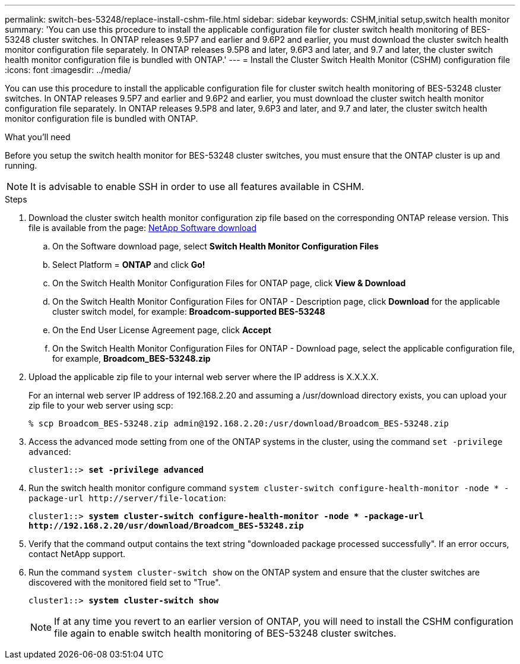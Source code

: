 ---
permalink: switch-bes-53248/replace-install-cshm-file.html
sidebar: sidebar
keywords: CSHM,initial setup,switch health monitor
summary: 'You can use this procedure to install the applicable configuration file for cluster switch health monitoring of BES-53248 cluster switches. In ONTAP releases 9.5P7 and earlier and 9.6P2 and earlier, you must download the cluster switch health monitor configuration file separately. In ONTAP releases 9.5P8 and later, 9.6P3 and later, and 9.7 and later, the cluster switch health monitor configuration file is bundled with ONTAP.'
---
= Install the Cluster Switch Health Monitor (CSHM) configuration file
:icons: font
:imagesdir: ../media/

[.lead]
You can use this procedure to install the applicable configuration file for cluster switch health monitoring of BES-53248 cluster switches. In ONTAP releases 9.5P7 and earlier and 9.6P2 and earlier, you must download the cluster switch health monitor configuration file separately. In ONTAP releases 9.5P8 and later, 9.6P3 and later, and 9.7 and later, the cluster switch health monitor configuration file is bundled with ONTAP.

.What you'll need

Before you setup the switch health monitor for BES-53248 cluster switches, you must ensure that the ONTAP cluster is up and running.

NOTE: It is advisable to enable SSH in order to use all features available in CSHM.

.Steps
. Download the cluster switch health monitor configuration zip file based on the corresponding ONTAP release version. This file is available from the page: https://mysupport.netapp.com/NOW/cgi-bin/software/[NetApp Software download^]
 .. On the Software download page, select *Switch Health Monitor Configuration Files*
 .. Select Platform = *ONTAP* and click *Go!*
 .. On the Switch Health Monitor Configuration Files for ONTAP page, click *View & Download*
 .. On the Switch Health Monitor Configuration Files for ONTAP - Description page, click *Download* for the applicable cluster switch model, for example: *Broadcom-supported BES-53248*
 .. On the End User License Agreement page, click *Accept*
 .. On the Switch Health Monitor Configuration Files for ONTAP - Download page, select the applicable configuration file, for example, *Broadcom_BES-53248.zip*
. Upload the applicable zip file to your internal web server where the IP address is X.X.X.X.
+
For an internal web server IP address of 192.168.2.20 and assuming a /usr/download directory exists, you can upload your zip file to your web server using scp:
+
----
% scp Broadcom_BES-53248.zip admin@192.168.2.20:/usr/download/Broadcom_BES-53248.zip
----

. Access the advanced mode setting from one of the ONTAP systems in the cluster, using the command `set -privilege advanced`:
+
[subs=+quotes]
----
cluster1::> *set -privilege advanced*
----

. Run the switch health monitor configure command `system cluster-switch configure-health-monitor -node * -package-url \http://server/file-location`:
+
[subs=+quotes]
----
cluster1::> *system cluster-switch configure-health-monitor -node * -package-url
http://192.168.2.20/usr/download/Broadcom_BES-53248.zip*
----

. Verify that the command output contains the text string "downloaded package processed successfully". If an error occurs, contact NetApp support.
. Run the command `system cluster-switch show` on the ONTAP system and ensure that the cluster switches are discovered with the monitored field set to "True".
+
[subs=+quotes]
----
cluster1::> *system cluster-switch show*
----
+
NOTE: If at any time you revert to an earlier version of ONTAP, you will need to install the CSHM configuration file again to enable switch health monitoring of BES-53248 cluster switches.
